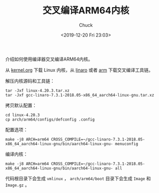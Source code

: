 #+TITLE: 交叉编译ARM64内核
#+AUTHOR: Chuck
#+DATE: <2019-12-20 Fri 23:03>

介绍如何使用编译器交叉编译ARM64内核。

从 [[https://www.kernel.org/][kernel.org]] 下载 Linux 内核，从 [[https://www.linaro.org/downloads/][linaro]] 或者 [[https://developer.arm.com/open-source/gnu-toolchain/gnu-a][arm]] 下载交叉编译工具链。

解压内核源码和工具链：
#+BEGIN_SRC shell
tar -Jxf linux-4.20.3.tar.xz
tar -Jxf gcc-linaro-7.3.1-2018.05-x86_64_aarch64-linux-gnu.tar.xz
#+END_SRC

拷贝默认配置：
#+BEGIN_SRC shell
cd linux-4.20.3
cp arch/arm64/configs/defconfig .config
#+END_SRC

配置选项：
#+BEGIN_SRC shell
make -j8 ARCH=arm64 CROSS_COMPILE=~/gcc-linaro-7.3.1-2018.05-x86_64_aarch64-linux-gnu/bin/aarch64-linux-gnu- menuconfig
#+END_SRC

编译内核：
#+BEGIN_SRC shell
make -j8 ARCH=arm64 CROSS_COMPILE=~/gcc-linaro-7.3.1-2018.05-x86_64_aarch64-linux-gnu/bin/aarch64-linux-gnu- all
#+END_SRC

代码根目录下会生成 =vmlinux= ， =arch/arm64/boot= 目录下会生成 =Image= 和
=Image.gz= 。

